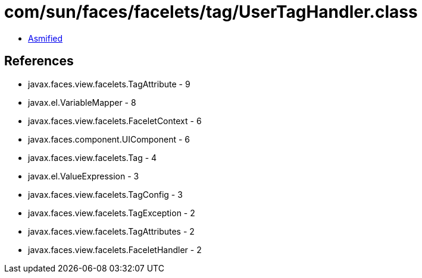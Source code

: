= com/sun/faces/facelets/tag/UserTagHandler.class

 - link:UserTagHandler-asmified.java[Asmified]

== References

 - javax.faces.view.facelets.TagAttribute - 9
 - javax.el.VariableMapper - 8
 - javax.faces.view.facelets.FaceletContext - 6
 - javax.faces.component.UIComponent - 6
 - javax.faces.view.facelets.Tag - 4
 - javax.el.ValueExpression - 3
 - javax.faces.view.facelets.TagConfig - 3
 - javax.faces.view.facelets.TagException - 2
 - javax.faces.view.facelets.TagAttributes - 2
 - javax.faces.view.facelets.FaceletHandler - 2
